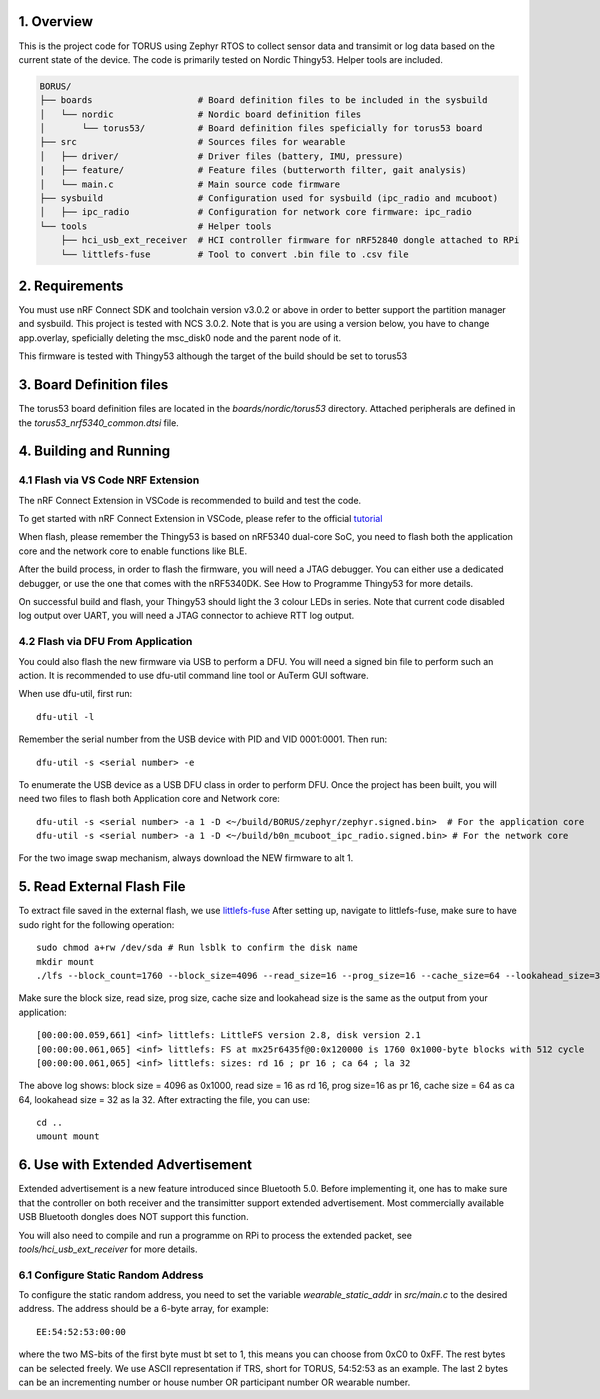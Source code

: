 1. Overview
********

This is the project code for TORUS using Zephyr RTOS to collect sensor data and 
transimit or log data based on the current state of the device. The code is primarily 
tested on Nordic Thingy53. Helper tools are included.

.. code-block:: none

    BORUS/
    ├── boards                    # Board definition files to be included in the sysbuild
    │   └── nordic                # Nordic board definition files
    │       └── torus53/          # Board definition files speficially for torus53 board
    ├── src                       # Sources files for wearable
    │   ├── driver/               # Driver files (battery, IMU, pressure)
    |   ├── feature/              # Feature files (butterworth filter, gait analysis)
    │   └── main.c                # Main source code firmware
    ├── sysbuild                  # Configuration used for sysbuild (ipc_radio and mcuboot)
    │   ├── ipc_radio             # Configuration for network core firmware: ipc_radio
    └── tools                     # Helper tools
        ├── hci_usb_ext_receiver  # HCI controller firmware for nRF52840 dongle attached to RPi
        └── littlefs-fuse         # Tool to convert .bin file to .csv file


2. Requirements
************

You must use nRF Connect SDK and toolchain version v3.0.2 or above in order to better 
support the partition manager and sysbuild. This project is tested with NCS 3.0.2. Note that is you are using a version below, you have to change app.overlay, 
speficially deleting the msc_disk0 node and the parent node of it. 

This firmware is tested with Thingy53 although the target of the build should be set to torus53

3. Board Definition files
**********************

The torus53 board definition files are located in the `boards/nordic/torus53` directory. Attached peripherals are defined in the `torus53_nrf5340_common.dtsi` file.

4. Building and Running
********************

4.1 Flash via VS Code NRF Extension
-----------------------------------
The nRF Connect Extension in VSCode is recommended to build and test the code.

To get started with nRF Connect Extension in VSCode, please refer to the official `tutorial <https://www.nordicsemi.com/Products/Development-tools/nRF-Connect-for-VS-Code/Tutorials>`_

When flash, please remember the Thingy53 is based on nRF5340 dual-core SoC, you need to flash 
both the application core and the network core to enable functions like BLE.

After the build process, in order to flash the firmware, you will need a JTAG debugger. You can 
either use a dedicated debugger, or use the one that comes with the nRF5340DK. See How to Programme
Thingy53 for more details. 

On successful build and flash, your Thingy53 should light the 3 colour LEDs in series. Note that 
current code disabled log output over UART, you will need a JTAG connector to achieve RTT log output. 

4.2 Flash via DFU From Application
----------------------------------
You could also flash the new firmware via USB to perform a DFU. You will need a signed bin file to perform
such an action. It is recommended to use dfu-util command line tool or AuTerm GUI software. 

When use dfu-util, first run::

    dfu-util -l

Remember the serial number from the USB device with PID and VID 0001:0001. Then run::

    dfu-util -s <serial number> -e

To enumerate the USB device as a USB DFU class in order to perform DFU. Once the project has been built, you will need two files to flash both Application core and Network core::

    dfu-util -s <serial number> -a 1 -D <~/build/BORUS/zephyr/zephyr.signed.bin>  # For the application core
    dfu-util -s <serial number> -a 1 -D <~/build/b0n_mcuboot_ipc_radio.signed.bin> # For the network core

For the two image swap mechanism, always download the NEW firmware to alt 1.

5. Read External Flash File
************************

To extract file saved in the external flash, we use `littlefs-fuse <https://github.com/littlefs-project/littlefs-fuse>`_ 
After setting up, navigate to littlefs-fuse, make sure to have sudo right for the following operation::

  sudo chmod a+rw /dev/sda # Run lsblk to confirm the disk name
  mkdir mount
  ./lfs --block_count=1760 --block_size=4096 --read_size=16 --prog_size=16 --cache_size=64 --lookahead_size=32 /dev/sda mount 

Make sure the block size, read size, prog size, cache size and lookahead size is the same as the output from your application::

  [00:00:00.059,661] <inf> littlefs: LittleFS version 2.8, disk version 2.1  
  [00:00:00.061,065] <inf> littlefs: FS at mx25r6435f@0:0x120000 is 1760 0x1000-byte blocks with 512 cycle
  [00:00:00.061,065] <inf> littlefs: sizes: rd 16 ; pr 16 ; ca 64 ; la 32

The above log shows: block size = 4096 as 0x1000, read size = 16 as rd 16, prog size=16 as pr 16, cache size = 64 as ca 64, lookahead size = 32 as la 32.
After extracting the file, you can use::

  cd ..
  umount mount

6. Use with Extended Advertisement
*******************************

Extended advertisement is a new feature introduced since Bluetooth 5.0. Before implementing it, one has to make sure that the controller on both receiver
and the transimitter support extended advertisement. Most commercially available USB Bluetooth dongles does NOT support this function.

You will also need to compile and run a programme on RPi to process the extended packet, see `tools/hci_usb_ext_receiver` for more details.

6.1 Configure Static Random Address
------------------------------

To configure the static random address, you need to set the variable `wearable_static_addr` in `src/main.c` to the desired address. The address should be a 6-byte array, for example::

    EE:54:52:53:00:00

where the two MS-bits of the first byte must bt set to 1, this means you can choose from 0xC0 to 0xFF. The rest bytes can be selected freely. We use ASCII representation if TRS, short for TORUS, 54:52:53 as an example. The last 2 bytes can be an incrementing number or house number OR participant number OR wearable number. 
